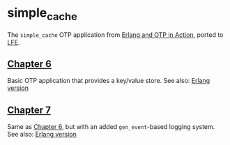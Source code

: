* simple_cache
The =simple_cache= OTP application from [[http://www.manning.com/logan/][Erlang and OTP in Action]], ported to [[https://github.com/rvirding/lfe][LFE]].

** [[https://github.com/yurrriq/simple_cache/tree/chapter_06][Chapter 6]]
Basic OTP application that provides a key/value store.
See also: [[https://github.com/erlware/Erlang-and-OTP-in-Action-Source/tree/master/chapter_06/simple_cache][Erlang version]]

** [[https://github.com/yurrriq/simple_cache/tree/chapter_07][Chapter 7]]
Same as [[https://github.com/yurrriq/simple_cache/tree/chapter_06][Chapter 6]], but with an added =gen_event=-based logging system.
See also: [[https://github.com/erlware/Erlang-and-OTP-in-Action-Source/tree/master/chapter_07/simple_cache][Erlang version]]
